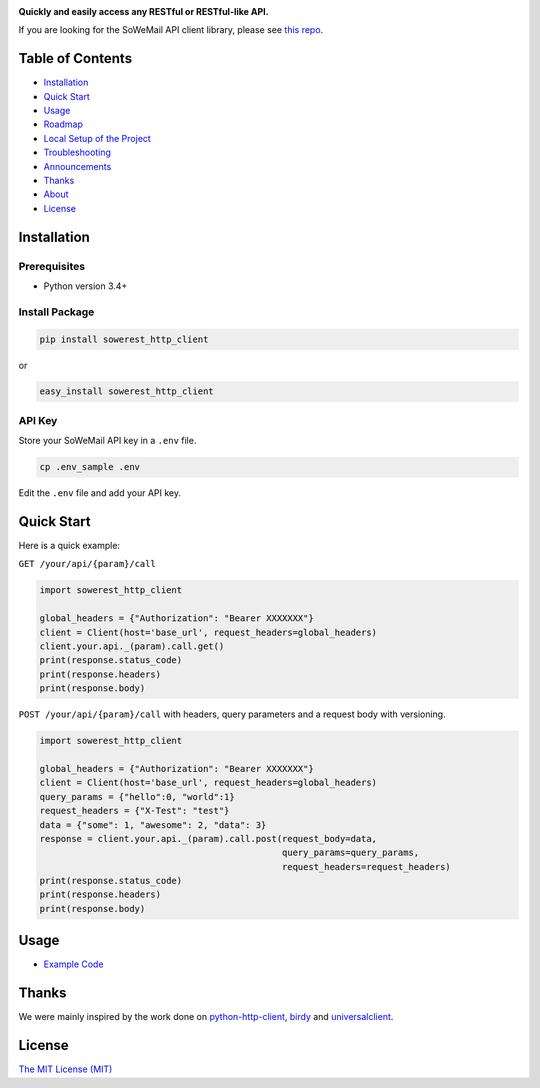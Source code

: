 |Build Status| |Codecov branch| |Code Climate| |Python Versions| |PyPI Version| |MIT licensed|

**Quickly and easily access any RESTful or RESTful-like API.**

If you are looking for the SoWeMail API client library, please see `this repo`_.

Table of Contents
=================

-  `Installation <#installation>`__
-  `Quick Start <#quick-start>`__
-  `Usage <#usage>`__
-  `Roadmap <#roadmap>`__
-  `Local Setup of the Project <#local-setup-of-the-project>`__
-  `Troubleshooting <#troubleshooting>`__
-  `Announcements <#announcements>`__
-  `Thanks <#thanks>`__
-  `About <#about>`__
-  `License <#license>`__

Installation
============

Prerequisites
-------------

-  Python version 3.4+

Install Package
---------------

.. code:: bash

    pip install sowerest_http_client

or

.. code:: bash

    easy_install sowerest_http_client

API Key
-------

Store your SoWeMail API key in a ``.env`` file.

.. code:: bash

    cp .env_sample .env

Edit the ``.env`` file and add your API key.

Quick Start
===========

Here is a quick example:

``GET /your/api/{param}/call``

.. code:: python

    import sowerest_http_client

    global_headers = {"Authorization": "Bearer XXXXXXX"}
    client = Client(host='base_url', request_headers=global_headers)
    client.your.api._(param).call.get()
    print(response.status_code)
    print(response.headers)
    print(response.body)

``POST /your/api/{param}/call`` with headers, query parameters and a request body with versioning.

.. code:: python

    import sowerest_http_client

    global_headers = {"Authorization": "Bearer XXXXXXX"}
    client = Client(host='base_url', request_headers=global_headers)
    query_params = {"hello":0, "world":1}
    request_headers = {"X-Test": "test"}
    data = {"some": 1, "awesome": 2, "data": 3}
    response = client.your.api._(param).call.post(request_body=data,
                                                  query_params=query_params,
                                                  request_headers=request_headers)
    print(response.status_code)
    print(response.headers)
    print(response.body)

Usage
=====

-  `Example Code`_

Thanks
======

We were mainly inspired by the work done on `python-http-client`_, `birdy`_ and `universalclient`_.

License
=======

`The MIT License (MIT)`_

.. _this repo: https://github.com/sowemail/sowemail-python
.. _Example Code: https://github.com/sowerest/sowerest-http-client/tree/master/examples
.. _birdy: https://github.com/inueni/birdy
.. _universalclient: https://github.com/dgreisen/universalclient
.. _python-http-client: https://github.com/sendgrid/python-http-client
.. _The MIT License (MIT): https://github.com/sowerest/sowerest-http-client/blob/master/LICENSE

.. |Build Status| image:: https://travis-ci.org/sowerest/python-http-client.svg?branch=master
   :target: https://travis-ci.org/sowerest/python-http-client
.. |Codecov branch| image:: https://img.shields.io/codecov/c/github/sowerest/sowerest-http-client/master.svg?style=flat-square&label=Codecov+Coverage
   :target: https://codecov.io/gh/sowerest/python-http-client
.. |Code Climate| image:: https://codeclimate.com/github/sowerest/sowerest-http-client/badges/gpa.svg
   :target: https://codeclimate.com/github/sowerest/python-http-client
.. |Python Versions| image:: https://img.shields.io/pypi/pyversions/python-http-client.svg
   :target: https://pypi.org/project/sowerest-http-client
.. |PyPI Version| image:: https://img.shields.io/pypi/v/sowerest-http-client.svg
   :target: https://pypi.org/project/sowerest-http-client
.. |MIT licensed| image:: https://img.shields.io/badge/license-MIT-blue.svg
   :target: https://github.com/sowerest/sowerest-http-client/blob/master/LICENSE.md
